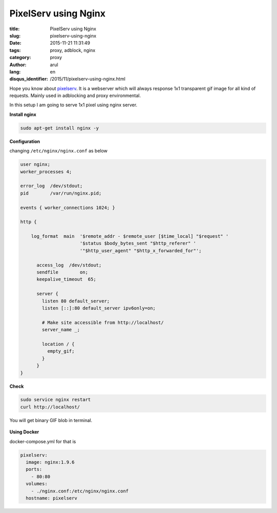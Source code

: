 PixelServ using Nginx
#####################

:title: PixelServ using Nginx
:slug: pixelserv-using-nginx
:date: 2015-11-21 11:31:49
:tags: proxy, adblock, nginx
:category: proxy
:author: arul
:lang: en
:disqus_identifier: /2015/11/pixelserv-using-nginx.html


Hope you know about `pixelserv <http://proxytunnel.sourceforge.net/pixelserv.php>`__. It is a webserver which will always response 1x1 transparent gif image for all kind of requests. Mainly used in adblocking and proxy environmental.

In this setup I am going to serve 1x1 pixel using nginx server.

**Install nginx**

.. code-block:: bash

  sudo apt-get install nginx -y

**Configuration**

changing ``/etc/nginx/nginx.conf`` as below

.. code-block:: json

  user nginx;
  worker_processes 4;

  error_log  /dev/stdout;
  pid        /var/run/nginx.pid;

  events { worker_connections 1024; }

  http {

      log_format  main  '$remote_addr - $remote_user [$time_local] "$request" '
                        '$status $body_bytes_sent "$http_referer" '
                        '"$http_user_agent" "$http_x_forwarded_for"';

        access_log  /dev/stdout;
        sendfile        on;
        keepalive_timeout  65;

        server {
          listen 80 default_server;
          listen [::]:80 default_server ipv6only=on;

          # Make site accessible from http://localhost/
          server_name _;

          location / {
            empty_gif;
          }
        }
  }

**Check**

.. code-block:: bash

  sudo service nginx restart
  curl http://localhost/

You will get binary GIF blob in terminal.

.. figure:: /assets/images/nginx-pixelserv.png
    :align: center
    :alt: pixelserv using nginx

.. NGINX pixelserv

**Using Docker**

docker-compose.yml for that is

.. code-block:: yml

  pixelserv:
    image: nginx:1.9.6
    ports:
      - 80:80
    volumes:
      - ./nginx.conf:/etc/nginx/nginx.conf
    hostname: pixelserv
